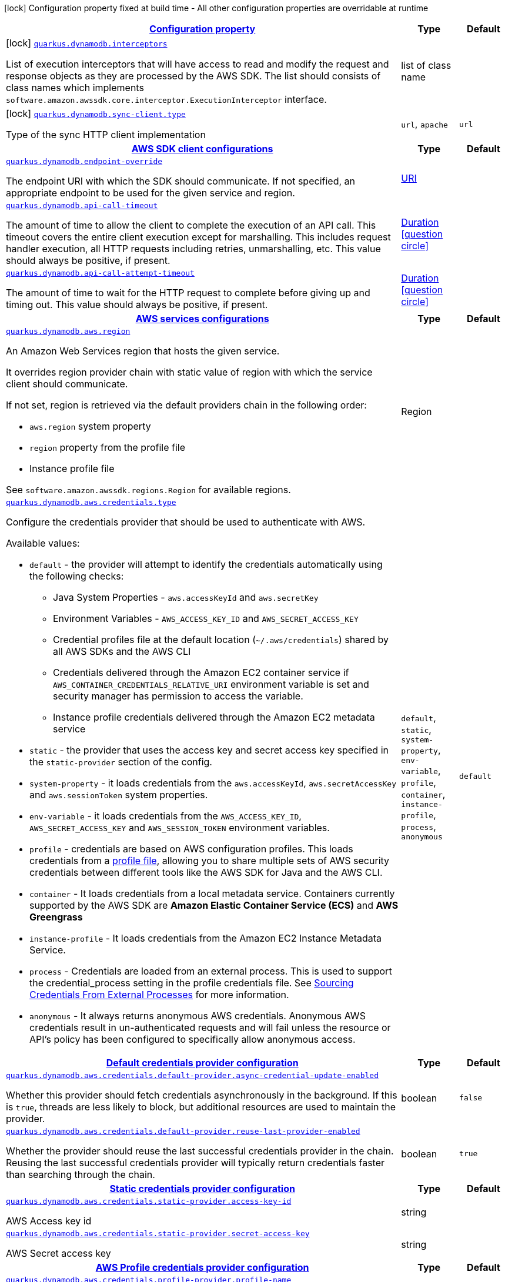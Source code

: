 [.configuration-legend]
icon:lock[title=Fixed at build time] Configuration property fixed at build time - All other configuration properties are overridable at runtime
[.configuration-reference, cols="80,.^10,.^10"]
|===

h|[[quarkus-amazon-dynamodb-general-config-items_configuration]]link:#quarkus-amazon-dynamodb-general-config-items_configuration[Configuration property]

h|Type
h|Default

a|icon:lock[title=Fixed at build time] [[quarkus-amazon-dynamodb-general-config-items_quarkus.dynamodb.interceptors]]`link:#quarkus-amazon-dynamodb-general-config-items_quarkus.dynamodb.interceptors[quarkus.dynamodb.interceptors]`

[.description]
--
List of execution interceptors that will have access to read and modify the request and response objects as they are processed by the AWS SDK. 
 The list should consists of class names which implements `software.amazon.awssdk.core.interceptor.ExecutionInterceptor` interface.
--|list of class name 
|


a|icon:lock[title=Fixed at build time] [[quarkus-amazon-dynamodb-general-config-items_quarkus.dynamodb.sync-client.type]]`link:#quarkus-amazon-dynamodb-general-config-items_quarkus.dynamodb.sync-client.type[quarkus.dynamodb.sync-client.type]`

[.description]
--
Type of the sync HTTP client implementation
--|`url`, `apache` 
|`url`


h|[[quarkus-amazon-dynamodb-general-config-items_quarkus.dynamodb.sdk]]link:#quarkus-amazon-dynamodb-general-config-items_quarkus.dynamodb.sdk[AWS SDK client configurations]

h|Type
h|Default

a| [[quarkus-amazon-dynamodb-general-config-items_quarkus.dynamodb.endpoint-override]]`link:#quarkus-amazon-dynamodb-general-config-items_quarkus.dynamodb.endpoint-override[quarkus.dynamodb.endpoint-override]`

[.description]
--
The endpoint URI with which the SDK should communicate. 
 If not specified, an appropriate endpoint to be used for the given service and region.
--|link:https://docs.oracle.com/javase/8/docs/api/java/net/URI.html[URI]
 
|


a| [[quarkus-amazon-dynamodb-general-config-items_quarkus.dynamodb.api-call-timeout]]`link:#quarkus-amazon-dynamodb-general-config-items_quarkus.dynamodb.api-call-timeout[quarkus.dynamodb.api-call-timeout]`

[.description]
--
The amount of time to allow the client to complete the execution of an API call. 
 This timeout covers the entire client execution except for marshalling. This includes request handler execution, all HTTP requests including retries, unmarshalling, etc. 
 This value should always be positive, if present.
--|link:https://docs.oracle.com/javase/8/docs/api/java/time/Duration.html[Duration]
  link:#duration-note-anchor[icon:question-circle[], title=More information about the Duration format]
|


a| [[quarkus-amazon-dynamodb-general-config-items_quarkus.dynamodb.api-call-attempt-timeout]]`link:#quarkus-amazon-dynamodb-general-config-items_quarkus.dynamodb.api-call-attempt-timeout[quarkus.dynamodb.api-call-attempt-timeout]`

[.description]
--
The amount of time to wait for the HTTP request to complete before giving up and timing out. 
 This value should always be positive, if present.
--|link:https://docs.oracle.com/javase/8/docs/api/java/time/Duration.html[Duration]
  link:#duration-note-anchor[icon:question-circle[], title=More information about the Duration format]
|


h|[[quarkus-amazon-dynamodb-general-config-items_quarkus.dynamodb.aws]]link:#quarkus-amazon-dynamodb-general-config-items_quarkus.dynamodb.aws[AWS services configurations]

h|Type
h|Default

a| [[quarkus-amazon-dynamodb-general-config-items_quarkus.dynamodb.aws.region]]`link:#quarkus-amazon-dynamodb-general-config-items_quarkus.dynamodb.aws.region[quarkus.dynamodb.aws.region]`

[.description]
--
An Amazon Web Services region that hosts the given service.

It overrides region provider chain with static value of
region with which the service client should communicate.

If not set, region is retrieved via the default providers chain in the following order:

* `aws.region` system property
* `region` property from the profile file
* Instance profile file

See `software.amazon.awssdk.regions.Region` for available regions.
--|Region 
|


a| [[quarkus-amazon-dynamodb-general-config-items_quarkus.dynamodb.aws.credentials.type]]`link:#quarkus-amazon-dynamodb-general-config-items_quarkus.dynamodb.aws.credentials.type[quarkus.dynamodb.aws.credentials.type]`

[.description]
--
Configure the credentials provider that should be used to authenticate with AWS.

Available values:

* `default` - the provider will attempt to identify the credentials automatically using the following checks:
** Java System Properties - `aws.accessKeyId` and `aws.secretKey`
** Environment Variables - `AWS_ACCESS_KEY_ID` and `AWS_SECRET_ACCESS_KEY`
** Credential profiles file at the default location (`~/.aws/credentials`) shared by all AWS SDKs and the AWS CLI
** Credentials delivered through the Amazon EC2 container service if `AWS_CONTAINER_CREDENTIALS_RELATIVE_URI` environment variable is set and security manager has permission to access the variable.
** Instance profile credentials delivered through the Amazon EC2 metadata service
* `static` - the provider that uses the access key and secret access key specified in the `static-provider` section of the config.
* `system-property` - it loads credentials from the `aws.accessKeyId`, `aws.secretAccessKey` and `aws.sessionToken` system properties.
* `env-variable` - it loads credentials from the `AWS_ACCESS_KEY_ID`, `AWS_SECRET_ACCESS_KEY` and `AWS_SESSION_TOKEN` environment variables.
* `profile` - credentials are based on AWS configuration profiles. This loads credentials from
              a http://docs.aws.amazon.com/cli/latest/userguide/cli-chap-getting-started.html[profile file],
              allowing you to share multiple sets of AWS security credentials between different tools like the AWS SDK for Java and the AWS CLI.
* `container` - It loads credentials from a local metadata service. Containers currently supported by the AWS SDK are
                **Amazon Elastic Container Service (ECS)** and **AWS Greengrass**
* `instance-profile` - It loads credentials from the Amazon EC2 Instance Metadata Service.
* `process` - Credentials are loaded from an external process. This is used to support the credential_process setting in the profile
              credentials file. See https://docs.aws.amazon.com/cli/latest/topic/config-vars.html#sourcing-credentials-from-external-processes[Sourcing Credentials From External Processes]
              for more information.
* `anonymous` - It always returns anonymous AWS credentials. Anonymous AWS credentials result in un-authenticated requests and will
                fail unless the resource or API's policy has been configured to specifically allow anonymous access.
--|`default`, `static`, `system-property`, `env-variable`, `profile`, `container`, `instance-profile`, `process`, `anonymous` 
|`default`


h|[[quarkus-amazon-dynamodb-general-config-items_quarkus.dynamodb.aws.credentials.default-provider]]link:#quarkus-amazon-dynamodb-general-config-items_quarkus.dynamodb.aws.credentials.default-provider[Default credentials provider configuration]

h|Type
h|Default

a| [[quarkus-amazon-dynamodb-general-config-items_quarkus.dynamodb.aws.credentials.default-provider.async-credential-update-enabled]]`link:#quarkus-amazon-dynamodb-general-config-items_quarkus.dynamodb.aws.credentials.default-provider.async-credential-update-enabled[quarkus.dynamodb.aws.credentials.default-provider.async-credential-update-enabled]`

[.description]
--
Whether this provider should fetch credentials asynchronously in the background. 
 If this is `true`, threads are less likely to block, but additional resources are used to maintain the provider.
--|boolean 
|`false`


a| [[quarkus-amazon-dynamodb-general-config-items_quarkus.dynamodb.aws.credentials.default-provider.reuse-last-provider-enabled]]`link:#quarkus-amazon-dynamodb-general-config-items_quarkus.dynamodb.aws.credentials.default-provider.reuse-last-provider-enabled[quarkus.dynamodb.aws.credentials.default-provider.reuse-last-provider-enabled]`

[.description]
--
Whether the provider should reuse the last successful credentials provider in the chain. 
 Reusing the last successful credentials provider will typically return credentials faster than searching through the chain.
--|boolean 
|`true`


h|[[quarkus-amazon-dynamodb-general-config-items_quarkus.dynamodb.aws.credentials.static-provider]]link:#quarkus-amazon-dynamodb-general-config-items_quarkus.dynamodb.aws.credentials.static-provider[Static credentials provider configuration]

h|Type
h|Default

a| [[quarkus-amazon-dynamodb-general-config-items_quarkus.dynamodb.aws.credentials.static-provider.access-key-id]]`link:#quarkus-amazon-dynamodb-general-config-items_quarkus.dynamodb.aws.credentials.static-provider.access-key-id[quarkus.dynamodb.aws.credentials.static-provider.access-key-id]`

[.description]
--
AWS Access key id
--|string 
|


a| [[quarkus-amazon-dynamodb-general-config-items_quarkus.dynamodb.aws.credentials.static-provider.secret-access-key]]`link:#quarkus-amazon-dynamodb-general-config-items_quarkus.dynamodb.aws.credentials.static-provider.secret-access-key[quarkus.dynamodb.aws.credentials.static-provider.secret-access-key]`

[.description]
--
AWS Secret access key
--|string 
|


h|[[quarkus-amazon-dynamodb-general-config-items_quarkus.dynamodb.aws.credentials.profile-provider]]link:#quarkus-amazon-dynamodb-general-config-items_quarkus.dynamodb.aws.credentials.profile-provider[AWS Profile credentials provider configuration]

h|Type
h|Default

a| [[quarkus-amazon-dynamodb-general-config-items_quarkus.dynamodb.aws.credentials.profile-provider.profile-name]]`link:#quarkus-amazon-dynamodb-general-config-items_quarkus.dynamodb.aws.credentials.profile-provider.profile-name[quarkus.dynamodb.aws.credentials.profile-provider.profile-name]`

[.description]
--
The name of the profile that should be used by this credentials provider. 
 If not specified, the value in `AWS_PROFILE` environment variable or `aws.profile` system property is used and defaults to `default` name.
--|string 
|


h|[[quarkus-amazon-dynamodb-general-config-items_quarkus.dynamodb.aws.credentials.process-provider]]link:#quarkus-amazon-dynamodb-general-config-items_quarkus.dynamodb.aws.credentials.process-provider[Process credentials provider configuration]

h|Type
h|Default

a| [[quarkus-amazon-dynamodb-general-config-items_quarkus.dynamodb.aws.credentials.process-provider.async-credential-update-enabled]]`link:#quarkus-amazon-dynamodb-general-config-items_quarkus.dynamodb.aws.credentials.process-provider.async-credential-update-enabled[quarkus.dynamodb.aws.credentials.process-provider.async-credential-update-enabled]`

[.description]
--
Whether the provider should fetch credentials asynchronously in the background. 
 If this is true, threads are less likely to block when credentials are loaded, but additional resources are used to maintain the provider.
--|boolean 
|`false`


a| [[quarkus-amazon-dynamodb-general-config-items_quarkus.dynamodb.aws.credentials.process-provider.credential-refresh-threshold]]`link:#quarkus-amazon-dynamodb-general-config-items_quarkus.dynamodb.aws.credentials.process-provider.credential-refresh-threshold[quarkus.dynamodb.aws.credentials.process-provider.credential-refresh-threshold]`

[.description]
--
The amount of time between when the credentials expire and when the credentials should start to be refreshed. 
 This allows the credentials to be refreshed *before* they are reported to expire.
--|link:https://docs.oracle.com/javase/8/docs/api/java/time/Duration.html[Duration]
  link:#duration-note-anchor[icon:question-circle[], title=More information about the Duration format]
|`15S`


a| [[quarkus-amazon-dynamodb-general-config-items_quarkus.dynamodb.aws.credentials.process-provider.process-output-limit]]`link:#quarkus-amazon-dynamodb-general-config-items_quarkus.dynamodb.aws.credentials.process-provider.process-output-limit[quarkus.dynamodb.aws.credentials.process-provider.process-output-limit]`

[.description]
--
The maximum size of the output that can be returned by the external process before an exception is raised.
--|MemorySize  link:#memory-size-note-anchor[icon:question-circle[], title=More information about the MemorySize format]
|`1024`


a| [[quarkus-amazon-dynamodb-general-config-items_quarkus.dynamodb.aws.credentials.process-provider.command]]`link:#quarkus-amazon-dynamodb-general-config-items_quarkus.dynamodb.aws.credentials.process-provider.command[quarkus.dynamodb.aws.credentials.process-provider.command]`

[.description]
--
The command that should be executed to retrieve credentials.
--|string 
|


h|[[quarkus-amazon-dynamodb-general-config-items_quarkus.dynamodb.sync-client]]link:#quarkus-amazon-dynamodb-general-config-items_quarkus.dynamodb.sync-client[Sync HTTP transport configurations]

h|Type
h|Default

a| [[quarkus-amazon-dynamodb-general-config-items_quarkus.dynamodb.sync-client.connection-timeout]]`link:#quarkus-amazon-dynamodb-general-config-items_quarkus.dynamodb.sync-client.connection-timeout[quarkus.dynamodb.sync-client.connection-timeout]`

[.description]
--
The maximum amount of time to establish a connection before timing out.
--|link:https://docs.oracle.com/javase/8/docs/api/java/time/Duration.html[Duration]
  link:#duration-note-anchor[icon:question-circle[], title=More information about the Duration format]
|`2S`


a| [[quarkus-amazon-dynamodb-general-config-items_quarkus.dynamodb.sync-client.socket-timeout]]`link:#quarkus-amazon-dynamodb-general-config-items_quarkus.dynamodb.sync-client.socket-timeout[quarkus.dynamodb.sync-client.socket-timeout]`

[.description]
--
The amount of time to wait for data to be transferred over an established, open connection before the connection is timed out.
--|link:https://docs.oracle.com/javase/8/docs/api/java/time/Duration.html[Duration]
  link:#duration-note-anchor[icon:question-circle[], title=More information about the Duration format]
|`30S`


h|[[quarkus-amazon-dynamodb-general-config-items_quarkus.dynamodb.sync-client.apache]]link:#quarkus-amazon-dynamodb-general-config-items_quarkus.dynamodb.sync-client.apache[Apache HTTP client specific configurations]

h|Type
h|Default

a| [[quarkus-amazon-dynamodb-general-config-items_quarkus.dynamodb.sync-client.apache.connection-acquisition-timeout]]`link:#quarkus-amazon-dynamodb-general-config-items_quarkus.dynamodb.sync-client.apache.connection-acquisition-timeout[quarkus.dynamodb.sync-client.apache.connection-acquisition-timeout]`

[.description]
--
The amount of time to wait when acquiring a connection from the pool before giving up and timing out.
--|link:https://docs.oracle.com/javase/8/docs/api/java/time/Duration.html[Duration]
  link:#duration-note-anchor[icon:question-circle[], title=More information about the Duration format]
|`10S`


a| [[quarkus-amazon-dynamodb-general-config-items_quarkus.dynamodb.sync-client.apache.connection-max-idle-time]]`link:#quarkus-amazon-dynamodb-general-config-items_quarkus.dynamodb.sync-client.apache.connection-max-idle-time[quarkus.dynamodb.sync-client.apache.connection-max-idle-time]`

[.description]
--
The maximum amount of time that a connection should be allowed to remain open while idle.
--|link:https://docs.oracle.com/javase/8/docs/api/java/time/Duration.html[Duration]
  link:#duration-note-anchor[icon:question-circle[], title=More information about the Duration format]
|`60S`


a| [[quarkus-amazon-dynamodb-general-config-items_quarkus.dynamodb.sync-client.apache.connection-time-to-live]]`link:#quarkus-amazon-dynamodb-general-config-items_quarkus.dynamodb.sync-client.apache.connection-time-to-live[quarkus.dynamodb.sync-client.apache.connection-time-to-live]`

[.description]
--
The maximum amount of time that a connection should be allowed to remain open, regardless of usage frequency.
--|link:https://docs.oracle.com/javase/8/docs/api/java/time/Duration.html[Duration]
  link:#duration-note-anchor[icon:question-circle[], title=More information about the Duration format]
|


a| [[quarkus-amazon-dynamodb-general-config-items_quarkus.dynamodb.sync-client.apache.max-connections]]`link:#quarkus-amazon-dynamodb-general-config-items_quarkus.dynamodb.sync-client.apache.max-connections[quarkus.dynamodb.sync-client.apache.max-connections]`

[.description]
--
The maximum number of connections allowed in the connection pool. 
 Each built HTTP client has its own private connection pool.
--|int 
|`50`


a| [[quarkus-amazon-dynamodb-general-config-items_quarkus.dynamodb.sync-client.apache.expect-continue-enabled]]`link:#quarkus-amazon-dynamodb-general-config-items_quarkus.dynamodb.sync-client.apache.expect-continue-enabled[quarkus.dynamodb.sync-client.apache.expect-continue-enabled]`

[.description]
--
Whether the client should send an HTTP expect-continue handshake before each request.
--|boolean 
|`true`


a| [[quarkus-amazon-dynamodb-general-config-items_quarkus.dynamodb.sync-client.apache.use-idle-connection-reaper]]`link:#quarkus-amazon-dynamodb-general-config-items_quarkus.dynamodb.sync-client.apache.use-idle-connection-reaper[quarkus.dynamodb.sync-client.apache.use-idle-connection-reaper]`

[.description]
--
Whether the idle connections in the connection pool should be closed asynchronously. 
 When enabled, connections left idling for longer than `quarkus..sync-client.connection-max-idle-time` will be closed. This will not close connections currently in use.
--|boolean 
|`true`


a| [[quarkus-amazon-dynamodb-general-config-items_quarkus.dynamodb.sync-client.apache.proxy.enabled]]`link:#quarkus-amazon-dynamodb-general-config-items_quarkus.dynamodb.sync-client.apache.proxy.enabled[quarkus.dynamodb.sync-client.apache.proxy.enabled]`

[.description]
--
Enable HTTP proxy
--|boolean 
|`false`


a| [[quarkus-amazon-dynamodb-general-config-items_quarkus.dynamodb.sync-client.apache.proxy.endpoint]]`link:#quarkus-amazon-dynamodb-general-config-items_quarkus.dynamodb.sync-client.apache.proxy.endpoint[quarkus.dynamodb.sync-client.apache.proxy.endpoint]`

[.description]
--
The endpoint of the proxy server that the SDK should connect through. 
 Currently, the endpoint is limited to a host and port. Any other URI components will result in an exception being raised.
--|link:https://docs.oracle.com/javase/8/docs/api/java/net/URI.html[URI]
 
|


a| [[quarkus-amazon-dynamodb-general-config-items_quarkus.dynamodb.sync-client.apache.proxy.username]]`link:#quarkus-amazon-dynamodb-general-config-items_quarkus.dynamodb.sync-client.apache.proxy.username[quarkus.dynamodb.sync-client.apache.proxy.username]`

[.description]
--
The username to use when connecting through a proxy.
--|string 
|


a| [[quarkus-amazon-dynamodb-general-config-items_quarkus.dynamodb.sync-client.apache.proxy.password]]`link:#quarkus-amazon-dynamodb-general-config-items_quarkus.dynamodb.sync-client.apache.proxy.password[quarkus.dynamodb.sync-client.apache.proxy.password]`

[.description]
--
The password to use when connecting through a proxy.
--|string 
|


a| [[quarkus-amazon-dynamodb-general-config-items_quarkus.dynamodb.sync-client.apache.proxy.ntlm-domain]]`link:#quarkus-amazon-dynamodb-general-config-items_quarkus.dynamodb.sync-client.apache.proxy.ntlm-domain[quarkus.dynamodb.sync-client.apache.proxy.ntlm-domain]`

[.description]
--
For NTLM proxies - the Windows domain name to use when authenticating with the proxy.
--|string 
|


a| [[quarkus-amazon-dynamodb-general-config-items_quarkus.dynamodb.sync-client.apache.proxy.ntlm-workstation]]`link:#quarkus-amazon-dynamodb-general-config-items_quarkus.dynamodb.sync-client.apache.proxy.ntlm-workstation[quarkus.dynamodb.sync-client.apache.proxy.ntlm-workstation]`

[.description]
--
For NTLM proxies - the Windows workstation name to use when authenticating with the proxy.
--|string 
|


a| [[quarkus-amazon-dynamodb-general-config-items_quarkus.dynamodb.sync-client.apache.proxy.preemptive-basic-authentication-enabled]]`link:#quarkus-amazon-dynamodb-general-config-items_quarkus.dynamodb.sync-client.apache.proxy.preemptive-basic-authentication-enabled[quarkus.dynamodb.sync-client.apache.proxy.preemptive-basic-authentication-enabled]`

[.description]
--
Whether to attempt to authenticate preemptively against the proxy server using basic authentication.
--|boolean 
|


a| [[quarkus-amazon-dynamodb-general-config-items_quarkus.dynamodb.sync-client.apache.proxy.non-proxy-hosts]]`link:#quarkus-amazon-dynamodb-general-config-items_quarkus.dynamodb.sync-client.apache.proxy.non-proxy-hosts[quarkus.dynamodb.sync-client.apache.proxy.non-proxy-hosts]`

[.description]
--
The hosts that the client is allowed to access without going through the proxy.
--|list of string 
|


a| [[quarkus-amazon-dynamodb-general-config-items_quarkus.dynamodb.sync-client.apache.tls-managers-provider.type]]`link:#quarkus-amazon-dynamodb-general-config-items_quarkus.dynamodb.sync-client.apache.tls-managers-provider.type[quarkus.dynamodb.sync-client.apache.tls-managers-provider.type]`

[.description]
--
TLS managers provider type.

Available providers:

* `none` - Use this provider if you don't want the client to present any certificates to the remote TLS host.
* `system-property` - Provider checks the standard `javax.net.ssl.keyStore`, `javax.net.ssl.keyStorePassword`, and
                      `javax.net.ssl.keyStoreType` properties defined by the
                       https://docs.oracle.com/javase/8/docs/technotes/guides/security/jsse/JSSERefGuide.html[JSSE].
* `file-store` - Provider that loads a the key store from a file.
--|`none`, `system-property`, `file-store` 
|`system-property`


a| [[quarkus-amazon-dynamodb-general-config-items_quarkus.dynamodb.sync-client.apache.tls-managers-provider.file-store.path]]`link:#quarkus-amazon-dynamodb-general-config-items_quarkus.dynamodb.sync-client.apache.tls-managers-provider.file-store.path[quarkus.dynamodb.sync-client.apache.tls-managers-provider.file-store.path]`

[.description]
--
Path to the key store.
--|path 
|


a| [[quarkus-amazon-dynamodb-general-config-items_quarkus.dynamodb.sync-client.apache.tls-managers-provider.file-store.type]]`link:#quarkus-amazon-dynamodb-general-config-items_quarkus.dynamodb.sync-client.apache.tls-managers-provider.file-store.type[quarkus.dynamodb.sync-client.apache.tls-managers-provider.file-store.type]`

[.description]
--
Key store type. 
 See the KeyStore section in the https://docs.oracle.com/javase/8/docs/technotes/guides/security/StandardNames.html#KeyStore[Java Cryptography Architecture Standard Algorithm Name Documentation] for information about standard keystore types.
--|string 
|


a| [[quarkus-amazon-dynamodb-general-config-items_quarkus.dynamodb.sync-client.apache.tls-managers-provider.file-store.password]]`link:#quarkus-amazon-dynamodb-general-config-items_quarkus.dynamodb.sync-client.apache.tls-managers-provider.file-store.password[quarkus.dynamodb.sync-client.apache.tls-managers-provider.file-store.password]`

[.description]
--
Key store password
--|string 
|


h|[[quarkus-amazon-dynamodb-general-config-items_quarkus.dynamodb.async-client]]link:#quarkus-amazon-dynamodb-general-config-items_quarkus.dynamodb.async-client[Netty HTTP transport configurations]

h|Type
h|Default

a| [[quarkus-amazon-dynamodb-general-config-items_quarkus.dynamodb.async-client.max-concurrency]]`link:#quarkus-amazon-dynamodb-general-config-items_quarkus.dynamodb.async-client.max-concurrency[quarkus.dynamodb.async-client.max-concurrency]`

[.description]
--
The maximum number of allowed concurrent requests. 
 For HTTP/1.1 this is the same as max connections. For HTTP/2 the number of connections that will be used depends on the max streams allowed per connection.
--|int 
|`50`


a| [[quarkus-amazon-dynamodb-general-config-items_quarkus.dynamodb.async-client.max-pending-connection-acquires]]`link:#quarkus-amazon-dynamodb-general-config-items_quarkus.dynamodb.async-client.max-pending-connection-acquires[quarkus.dynamodb.async-client.max-pending-connection-acquires]`

[.description]
--
The maximum number of pending acquires allowed. 
 Once this exceeds, acquire tries will be failed.
--|int 
|`10000`


a| [[quarkus-amazon-dynamodb-general-config-items_quarkus.dynamodb.async-client.read-timeout]]`link:#quarkus-amazon-dynamodb-general-config-items_quarkus.dynamodb.async-client.read-timeout[quarkus.dynamodb.async-client.read-timeout]`

[.description]
--
The amount of time to wait for a read on a socket before an exception is thrown. 
 Specify `0` to disable.
--|link:https://docs.oracle.com/javase/8/docs/api/java/time/Duration.html[Duration]
  link:#duration-note-anchor[icon:question-circle[], title=More information about the Duration format]
|`30S`


a| [[quarkus-amazon-dynamodb-general-config-items_quarkus.dynamodb.async-client.write-timeout]]`link:#quarkus-amazon-dynamodb-general-config-items_quarkus.dynamodb.async-client.write-timeout[quarkus.dynamodb.async-client.write-timeout]`

[.description]
--
The amount of time to wait for a write on a socket before an exception is thrown. 
 Specify `0` to disable.
--|link:https://docs.oracle.com/javase/8/docs/api/java/time/Duration.html[Duration]
  link:#duration-note-anchor[icon:question-circle[], title=More information about the Duration format]
|`30S`


a| [[quarkus-amazon-dynamodb-general-config-items_quarkus.dynamodb.async-client.connection-timeout]]`link:#quarkus-amazon-dynamodb-general-config-items_quarkus.dynamodb.async-client.connection-timeout[quarkus.dynamodb.async-client.connection-timeout]`

[.description]
--
The amount of time to wait when initially establishing a connection before giving up and timing out.
--|link:https://docs.oracle.com/javase/8/docs/api/java/time/Duration.html[Duration]
  link:#duration-note-anchor[icon:question-circle[], title=More information about the Duration format]
|`10S`


a| [[quarkus-amazon-dynamodb-general-config-items_quarkus.dynamodb.async-client.connection-acquisition-timeout]]`link:#quarkus-amazon-dynamodb-general-config-items_quarkus.dynamodb.async-client.connection-acquisition-timeout[quarkus.dynamodb.async-client.connection-acquisition-timeout]`

[.description]
--
The amount of time to wait when acquiring a connection from the pool before giving up and timing out.
--|link:https://docs.oracle.com/javase/8/docs/api/java/time/Duration.html[Duration]
  link:#duration-note-anchor[icon:question-circle[], title=More information about the Duration format]
|`2S`


a| [[quarkus-amazon-dynamodb-general-config-items_quarkus.dynamodb.async-client.connection-time-to-live]]`link:#quarkus-amazon-dynamodb-general-config-items_quarkus.dynamodb.async-client.connection-time-to-live[quarkus.dynamodb.async-client.connection-time-to-live]`

[.description]
--
The maximum amount of time that a connection should be allowed to remain open, regardless of usage frequency.
--|link:https://docs.oracle.com/javase/8/docs/api/java/time/Duration.html[Duration]
  link:#duration-note-anchor[icon:question-circle[], title=More information about the Duration format]
|


a| [[quarkus-amazon-dynamodb-general-config-items_quarkus.dynamodb.async-client.connection-max-idle-time]]`link:#quarkus-amazon-dynamodb-general-config-items_quarkus.dynamodb.async-client.connection-max-idle-time[quarkus.dynamodb.async-client.connection-max-idle-time]`

[.description]
--
The maximum amount of time that a connection should be allowed to remain open while idle. 
 Currently has no effect if `quarkus..async-client.use-idle-connection-reaper` is false.
--|link:https://docs.oracle.com/javase/8/docs/api/java/time/Duration.html[Duration]
  link:#duration-note-anchor[icon:question-circle[], title=More information about the Duration format]
|`60S`


a| [[quarkus-amazon-dynamodb-general-config-items_quarkus.dynamodb.async-client.use-idle-connection-reaper]]`link:#quarkus-amazon-dynamodb-general-config-items_quarkus.dynamodb.async-client.use-idle-connection-reaper[quarkus.dynamodb.async-client.use-idle-connection-reaper]`

[.description]
--
Whether the idle connections in the connection pool should be closed. 
 When enabled, connections left idling for longer than `quarkus..async-client.connection-max-idle-time` will be closed. This will not close connections currently in use.
--|boolean 
|`true`


a| [[quarkus-amazon-dynamodb-general-config-items_quarkus.dynamodb.async-client.protocol]]`link:#quarkus-amazon-dynamodb-general-config-items_quarkus.dynamodb.async-client.protocol[quarkus.dynamodb.async-client.protocol]`

[.description]
--
The HTTP protocol to use.
--|`http1-1`, `http2` 
|`http1-1`


a| [[quarkus-amazon-dynamodb-general-config-items_quarkus.dynamodb.async-client.ssl-provider]]`link:#quarkus-amazon-dynamodb-general-config-items_quarkus.dynamodb.async-client.ssl-provider[quarkus.dynamodb.async-client.ssl-provider]`

[.description]
--
The SSL Provider to be used in the Netty client. 
 Default is `OPENSSL` if available, `JDK` otherwise.
--|`jdk`, `openssl`, `openssl-refcnt` 
|


a| [[quarkus-amazon-dynamodb-general-config-items_quarkus.dynamodb.async-client.http2.max-streams]]`link:#quarkus-amazon-dynamodb-general-config-items_quarkus.dynamodb.async-client.http2.max-streams[quarkus.dynamodb.async-client.http2.max-streams]`

[.description]
--
The maximum number of concurrent streams for an HTTP/2 connection. 
 This setting is only respected when the HTTP/2 protocol is used.
--|long 
|`4294967295`


a| [[quarkus-amazon-dynamodb-general-config-items_quarkus.dynamodb.async-client.http2.initial-window-size]]`link:#quarkus-amazon-dynamodb-general-config-items_quarkus.dynamodb.async-client.http2.initial-window-size[quarkus.dynamodb.async-client.http2.initial-window-size]`

[.description]
--
The initial window size for an HTTP/2 stream. 
 This setting is only respected when the HTTP/2 protocol is used.
--|int 
|`1048576`


a| [[quarkus-amazon-dynamodb-general-config-items_quarkus.dynamodb.async-client.proxy.enabled]]`link:#quarkus-amazon-dynamodb-general-config-items_quarkus.dynamodb.async-client.proxy.enabled[quarkus.dynamodb.async-client.proxy.enabled]`

[.description]
--
Enable HTTP proxy.
--|boolean 
|`false`


a| [[quarkus-amazon-dynamodb-general-config-items_quarkus.dynamodb.async-client.proxy.endpoint]]`link:#quarkus-amazon-dynamodb-general-config-items_quarkus.dynamodb.async-client.proxy.endpoint[quarkus.dynamodb.async-client.proxy.endpoint]`

[.description]
--
The endpoint of the proxy server that the SDK should connect through. 
 Currently, the endpoint is limited to a host and port. Any other URI components will result in an exception being raised.
--|link:https://docs.oracle.com/javase/8/docs/api/java/net/URI.html[URI]
 
|


a| [[quarkus-amazon-dynamodb-general-config-items_quarkus.dynamodb.async-client.proxy.non-proxy-hosts]]`link:#quarkus-amazon-dynamodb-general-config-items_quarkus.dynamodb.async-client.proxy.non-proxy-hosts[quarkus.dynamodb.async-client.proxy.non-proxy-hosts]`

[.description]
--
The hosts that the client is allowed to access without going through the proxy.
--|list of string 
|


a| [[quarkus-amazon-dynamodb-general-config-items_quarkus.dynamodb.async-client.tls-managers-provider.type]]`link:#quarkus-amazon-dynamodb-general-config-items_quarkus.dynamodb.async-client.tls-managers-provider.type[quarkus.dynamodb.async-client.tls-managers-provider.type]`

[.description]
--
TLS managers provider type.

Available providers:

* `none` - Use this provider if you don't want the client to present any certificates to the remote TLS host.
* `system-property` - Provider checks the standard `javax.net.ssl.keyStore`, `javax.net.ssl.keyStorePassword`, and
                      `javax.net.ssl.keyStoreType` properties defined by the
                       https://docs.oracle.com/javase/8/docs/technotes/guides/security/jsse/JSSERefGuide.html[JSSE].
* `file-store` - Provider that loads a the key store from a file.
--|`none`, `system-property`, `file-store` 
|`system-property`


a| [[quarkus-amazon-dynamodb-general-config-items_quarkus.dynamodb.async-client.tls-managers-provider.file-store.path]]`link:#quarkus-amazon-dynamodb-general-config-items_quarkus.dynamodb.async-client.tls-managers-provider.file-store.path[quarkus.dynamodb.async-client.tls-managers-provider.file-store.path]`

[.description]
--
Path to the key store.
--|path 
|


a| [[quarkus-amazon-dynamodb-general-config-items_quarkus.dynamodb.async-client.tls-managers-provider.file-store.type]]`link:#quarkus-amazon-dynamodb-general-config-items_quarkus.dynamodb.async-client.tls-managers-provider.file-store.type[quarkus.dynamodb.async-client.tls-managers-provider.file-store.type]`

[.description]
--
Key store type. 
 See the KeyStore section in the https://docs.oracle.com/javase/8/docs/technotes/guides/security/StandardNames.html#KeyStore[Java Cryptography Architecture Standard Algorithm Name Documentation] for information about standard keystore types.
--|string 
|


a| [[quarkus-amazon-dynamodb-general-config-items_quarkus.dynamodb.async-client.tls-managers-provider.file-store.password]]`link:#quarkus-amazon-dynamodb-general-config-items_quarkus.dynamodb.async-client.tls-managers-provider.file-store.password[quarkus.dynamodb.async-client.tls-managers-provider.file-store.password]`

[.description]
--
Key store password
--|string 
|


a| [[quarkus-amazon-dynamodb-general-config-items_quarkus.dynamodb.async-client.event-loop.override]]`link:#quarkus-amazon-dynamodb-general-config-items_quarkus.dynamodb.async-client.event-loop.override[quarkus.dynamodb.async-client.event-loop.override]`

[.description]
--
Enable the custom configuration of the Netty event loop group.
--|boolean 
|`false`


a| [[quarkus-amazon-dynamodb-general-config-items_quarkus.dynamodb.async-client.event-loop.number-of-threads]]`link:#quarkus-amazon-dynamodb-general-config-items_quarkus.dynamodb.async-client.event-loop.number-of-threads[quarkus.dynamodb.async-client.event-loop.number-of-threads]`

[.description]
--
Number of threads to use for the event loop group. 
 If not set, the default Netty thread count is used (which is double the number of available processors unless the `io.netty.eventLoopThreads` system property is set.
--|int 
|


a| [[quarkus-amazon-dynamodb-general-config-items_quarkus.dynamodb.async-client.event-loop.thread-name-prefix]]`link:#quarkus-amazon-dynamodb-general-config-items_quarkus.dynamodb.async-client.event-loop.thread-name-prefix[quarkus.dynamodb.async-client.event-loop.thread-name-prefix]`

[.description]
--
The thread name prefix for threads created by this thread factory used by event loop group. 
 The prefix will be appended with a number unique to the thread factory and a number unique to the thread. 
 If not specified it defaults to `aws-java-sdk-NettyEventLoop`
--|string 
|

|===
[NOTE]
[[duration-note-anchor]]
.About the Duration format
====
The format for durations uses the standard `java.time.Duration` format.
You can learn more about it in the link:https://docs.oracle.com/javase/8/docs/api/java/time/Duration.html#parse-java.lang.CharSequence-[Duration#parse() javadoc].

You can also provide duration values starting with a number.
In this case, if the value consists only of a number, the converter treats the value as seconds.
Otherwise, `PT` is implicitly prepended to the value to obtain a standard `java.time.Duration` format.
====

[NOTE]
[[memory-size-note-anchor]]
.About the MemorySize format
====
A size configuration option recognises string in this format (shown as a regular expression): `[0-9]+[KkMmGgTtPpEeZzYy]?`.
If no suffix is given, assume bytes.
====
